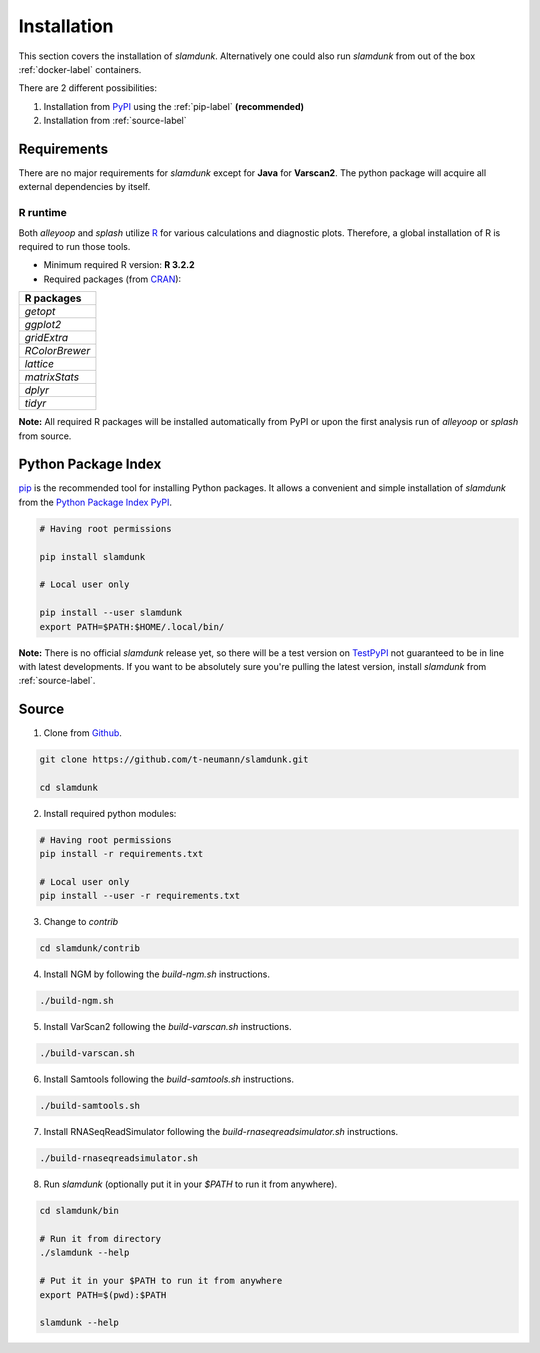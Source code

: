 Installation
============

This section covers the installation of *slamdunk*. Alternatively one could also run *slamdunk* from out of the box :ref:`docker-label` containers.

There are 2 different possibilities:

1. Installation from `PyPI <https://pypi.python.org/pypi>`_ using the :ref:`pip-label` **(recommended)**

2. Installation from :ref:`source-label`

------------
Requirements
------------

There are no major requirements for *slamdunk* except for **Java** for **Varscan2**. The python package will acquire all external dependencies by itself.

"""""""""
R runtime
"""""""""

Both *alleyoop* and *splash* utilize `R <https://www.r-project.org/>`_ for various calculations and diagnostic plots.
Therefore, a global installation of R is required to run those tools.

* Minimum required R version: **R 3.2.2**


* Required packages (from `CRAN <https://cran.r-project.org/>`_):

+----------------+
| R packages     |
+================+
| *getopt*       |
+----------------+
| *ggplot2*      |
+----------------+
| *gridExtra*    |
+----------------+
| *RColorBrewer* |
+----------------+
| *lattice*      |
+----------------+
| *matrixStats*  |
+----------------+
| *dplyr*        |
+----------------+
| *tidyr*        |
+----------------+

**Note:** All required R packages will be installed automatically from PyPI or upon the first analysis run of *alleyoop* or *splash* from source.

.. _pip-label:

--------------------
Python Package Index
--------------------

`pip <https://pypi.python.org/pypi/pip>`_ is the recommended tool for installing Python packages. It allows a convenient and simple installation
of *slamdunk* from  the `Python Package Index PyPI <https://pypi.python.org/pypi>`_.

.. code:: bash

    # Having root permissions

    pip install slamdunk
    
    # Local user only

    pip install --user slamdunk
    export PATH=$PATH:$HOME/.local/bin/
    
**Note:** There is no official *slamdunk* release yet, so there will be a test version on `TestPyPI <https://testpypi.python.org/pypi>`_ not guaranteed to be in line with latest developments.
If you want to be absolutely sure you're pulling the latest version, install *slamdunk* from :ref:`source-label`.

.. _source-label:

------
Source
------

1. Clone from `Github <https://github.com/t-neumann/slamdunk>`_.

.. code:: bash

    git clone https://github.com/t-neumann/slamdunk.git

    cd slamdunk

2. Install required python modules:

.. code:: bash

    # Having root permissions
    pip install -r requirements.txt
    
    # Local user only
    pip install --user -r requirements.txt
    
3. Change to `contrib`

.. code:: bash

    cd slamdunk/contrib
    
4. Install NGM by following the `build-ngm.sh` instructions.

.. code:: bash

    ./build-ngm.sh

5. Install VarScan2 following the `build-varscan.sh` instructions.

.. code:: bash

    ./build-varscan.sh

6. Install Samtools following the `build-samtools.sh` instructions.

.. code:: bash

    ./build-samtools.sh

7. Install RNASeqReadSimulator following the `build-rnaseqreadsimulator.sh` instructions.

.. code:: bash

    ./build-rnaseqreadsimulator.sh
    
8. Run *slamdunk* (optionally put it in your *$PATH*  to run it from anywhere).

.. code:: bash

    cd slamdunk/bin 

    # Run it from directory
    ./slamdunk --help
   
    # Put it in your $PATH to run it from anywhere
    export PATH=$(pwd):$PATH
   
    slamdunk --help

